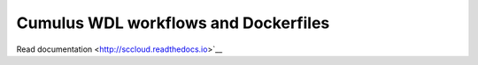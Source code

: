 =====================================
Cumulus WDL workflows and Dockerfiles
=====================================

Read documentation <http://sccloud.readthedocs.io>`__